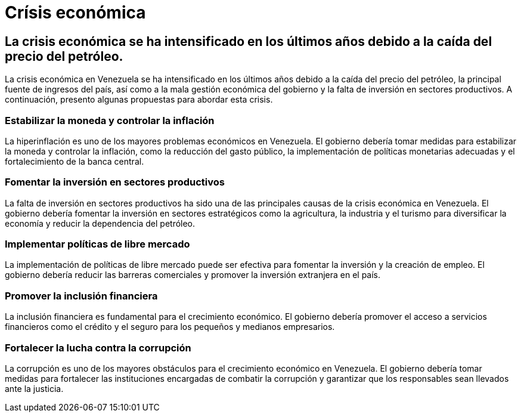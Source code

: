 = Crísis económica

== La crisis económica se ha intensificado en los últimos años debido a la caída del precio del petróleo.
La crisis económica en Venezuela se ha intensificado en los últimos años debido a la caída del precio del petróleo, la principal fuente de ingresos del país, así como a la mala gestión económica del gobierno y la falta de inversión en sectores productivos. A continuación, presento algunas propuestas para abordar esta crisis.

=== Estabilizar la moneda y controlar la inflación
La hiperinflación es uno de los mayores problemas económicos en Venezuela. El gobierno debería tomar medidas para estabilizar la moneda y controlar la inflación, como la reducción del gasto público, la implementación de políticas monetarias adecuadas y el fortalecimiento de la banca central.

=== Fomentar la inversión en sectores productivos
La falta de inversión en sectores productivos ha sido una de las principales causas de la crisis económica en Venezuela. El gobierno debería fomentar la inversión en sectores estratégicos como la agricultura, la industria y el turismo para diversificar la economía y reducir la dependencia del petróleo.

=== Implementar políticas de libre mercado
La implementación de políticas de libre mercado puede ser efectiva para fomentar la inversión y la creación de empleo. El gobierno debería reducir las barreras comerciales y promover la inversión extranjera en el país.

=== Promover la inclusión financiera
La inclusión financiera es fundamental para el crecimiento económico. El gobierno debería promover el acceso a servicios financieros como el crédito y el seguro para los pequeños y medianos empresarios.

=== Fortalecer la lucha contra la corrupción
La corrupción es uno de los mayores obstáculos para el crecimiento económico en Venezuela. El gobierno debería tomar medidas para fortalecer las instituciones encargadas de combatir la corrupción y garantizar que los responsables sean llevados ante la justicia.